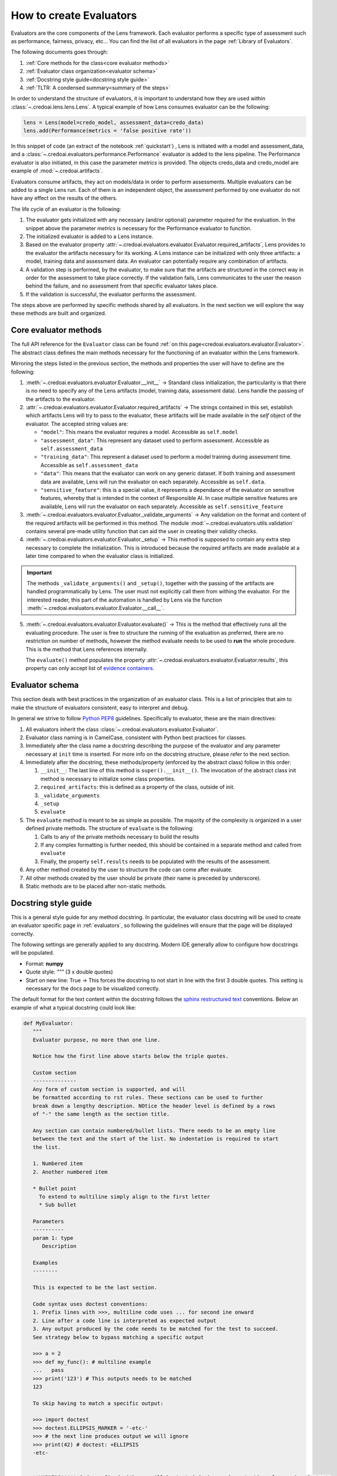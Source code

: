 ########################
How to create Evaluators
########################

Evaluators are the core components of the Lens framework. Each evaluator performs a specific type
of assessment such as performance, fairness, privacy, etc... You can find the list of all evaluators
in the page :ref:`Library of Evaluators`.

The following documents goes through: 

1. :ref:`Core methods for the class<core evaluator methods>`
2. :ref:`Evaluator class organization<evaluator schema>`
3. :ref:`Docstring style guide<docstring style guide>`
4. :ref:`TLTR: A condensed summary<summary of the steps>`

In order to understand the structure of evaluators, it is important to understand how they
are used within :class:`~.credoai.lens.lens.Lens`. A typical example of how Lens consumes evaluator
can be the following:

.. code-block::

    lens = Lens(model=credo_model, assessment_data=credo_data)
    lens.add(Performance(metrics = 'false positive rate'))

In this snippet of code (an extract of the notebook :ref:`quickstart`) , Lens is initiated with a model and assessment_data, 
and a :class:`~.credoai.evaluators.performance.Performance` evaluator is added to the lens pipeline.
The Performance evaluator is also initiated, in this case the parameter `metrics` is provided. 
The objects credo_data and credo_model are example of :mod:`~.credoai.artifacts`.

Evaluators consume artifacts, they act on models/data in order to perform assessments. Multiple evaluators can be
added to a single Lens run. Each of them is an independent object, the assessment performed by one evaluator do not have
any effect on the results of the others.

The life cycle of an evaluator is the following:

#. The evaluator gets initialized with any necessary (and/or optional) parameter required for the evaluation.
   In the snippet above the parameter `metrics` is necessary for the Performance evaluator to function.

#. The initialized evaluator is added to a Lens instance.

#. Based on the evaluator property :attr:`~.credoai.evaluators.evaluator.Evaluator.required_artifacts`, 
   Lens provides to the evaluator the artifacts necessary for its working. A Lens instance can be initialized
   with only three artifacts: a model, training data and assessment data. An evaluator can potentially require
   any combination of artifacts.

#. A validation step is performed, by the evaluator, to make sure that the artifacts are structured
   in the correct way in order for the assessment to take place correctly. If the validation fails,
   Lens communicates to the user the reason behind the failure, and no assessment from that specific evaluator takes place.

#. If the validation is successful, the evaluator performs the assessment.
   

The steps above are performed by specific methods shared by all evaluators. In the next section we will explore the way
these methods are built and organized.

**********************
Core evaluator methods
**********************

The full API reference for the ``Evaluator`` class can be found :ref:`on this page<credoai.evaluators.evaluator.Evaluator>`.
The abstract class defines the main methods necessary for the functioning of an evaluator
within the Lens framework.

Mirroring the steps listed in the previous section, the methods and properties the user will have to define
are the following:

#. :meth:`~.credoai.evaluators.evaluator.Evaluator.__init__` -> Standard class initialization, the particularity
   is that there is no need to specify any of the Lens artifacts (model, training data, assessment data). Lens
   handle the passing of the artifacts to the evaluator.

#. :attr:`~.credoai.evaluators.evaluator.Evaluator.required_artifacts` -> The strings contained in this set,
   establish which artifacts Lens will try to pass to the evaluator, these artifacts will be made available
   in the `self` object of the evaluator.
   The accepted string values are:

   * ``"model"``: This means the evaluator requires a model. Accessible as ``self.model``
   * ``"assessment_data"``: This represent any dataset used to perform assessment. Accessible as ``self.assessment_data``
   * ``"training_data"``: This represent a dataset used to perform a model training during assessment time.
     Accessible as ``self.assessment_data``
   * ``"data"``: This means that the evaluator can work on any generic dataset. If both training and assessment
     data are available, Lens will run the evaluator on each separately. Accessible as ``self.data``.
   * ``"sensitive_feature"``: this is a special value, it represents a dependance of the evaluator on sensitive
     features, whereby that is intended in the context of Responsible AI. In case multiple sensitive features
     are available, Lens will run the evaluator on each separately. Accessible as ``self.sensitive_feature``

#. :meth:`~.credoai.evaluators.evaluator.Evaluator._validate_arguments` -> Any validation on the format and content
   of the required artifacts will be performed in this method. The module :mod:`~.credoai.evaluators.utils.validation`
   contains several pre-made utility function that can aid the user in creating their validity checks.

#. :meth:`~.credoai.evaluators.evaluator.Evaluator._setup` -> This method is supposed to contain any extra step necessary
   to complete the initialization. This is introduced because the required artifacts are made available at a later
   time compared to when the evaluator class is initialized.

.. important::
   
   The methods ``_validate_arguments()`` and ``_setup()``, together with the passing of the artifacts are handled
   programmatically by Lens. The user must not explicitly call them from withing the evaluator. For the interested
   reader, this part of the automation is handled by Lens via the function :meth:`~.credoai.evaluators.evaluator.Evaluator.__call__`.

5. :meth:`~.credoai.evaluators.evaluator.Evaluator.evaluate()` -> This is the method that effectively runs all
   the evaluating procedure. The user is free to structure the running of the evaluation as preferred, there
   are no restriction on number of methods, however the method evaluate needs to be used to **run** the whole
   procedure. This is the method that Lens references internally.

   The ``evaluate()`` method populates the property :attr:`~.credoai.evaluators.evaluator.Evaluator.results`, this property
   can only accept list of `evidence containers <https://github.com/credo-ai/credoai_connect/blob/develop/connect/evidence/containers.py>`_.

****************
Evaluator schema
****************

This section deals with best practices in the organization of an evaluator class. This is a list
of principles that aim to make the structure of evaluators consistent, easy to interpret and debug.

In general we strive to follow `Python PEP8 <https://peps.python.org/pep-0008/>`_ guidelines.
Specifically to evaluator, these are the main directives:

#. All evaluators inherit the class :class:`~.credoai.evaluators.evaluator.Evaluator`.
#. Evaluator class naming is in CamelCase, consistent with Python best practices for classes.
#. Immediately after the class name a docstring describing the purpose of the evaluator and any
   parameter necessary at ``init`` time is inserted. For more info on the docstring structure, please
   refer to the next section.
#. Immediately after the docstring, these methods/property (enforced by the abstract class) follow in this order:

   1. ``__init__``: The last line of this method is ``super().__init__()``. The invocation of the abstract
      class init method is necessary to initialize some class properties.
   2. ``required_artifacts``: this is defined as a property of the class, outside of init.
   3. ``_validate_arguments``
   4. ``_setup``
   5. ``evaluate``

#. The ``evaluate`` method is meant to be as simple as possible. The majority of the complexity is organized
   in a user defined private methods. The structure of ``evaluate`` is the following:

   1. Calls to any of the private methods necessary to build the results
   2. If any complex formatting is further needed, this should be contained in a separate method and called from ``evaluate``
   3. Finally, the property ``self.results`` needs to be populated with the results of the assessment.

#. Any other method created by the user to structure the code can come after evaluate.
#. All other methods created by the user should be private (their name is preceded by underscore).
#. Static methods are to be placed after non-static methods.

*********************
Docstring style guide
*********************

This is a general style guide for any method docstring. In particular, the evaluator class docstring will be used to
create an evaluator specific page in :ref:`evaluators`, so following the guidelines will ensure that the page
will be displayed correctly.

The following settings are generally applied to any docstring. Modern IDE generally allow to configure
how docstrings will be populated. 

- Format: **numpy**
- Quote style: *"""* (3 x double quotes)
- Start on new line: True -> This forces the docstring to not start in line with the first
  3 double quotes. This setting is necessary for the docs page to be visualized correctly.

The default format for the text content within the docstring follows the `sphinx restructured text <https://www.sphinx-doc.org/en/master/usage/restructuredtext/index.html>`_ 
conventions. Below an example of what a typical docstring could look like:

.. code-block::

   def MyEvaluator:
      """
      Evaluator purpose, no more than one line.

      Notice how the first line above starts below the triple quotes.

      Custom section
      --------------
      Any form of custom section is supported, and will
      be formatted according to rst rules. These sections can be used to further
      break down a lengthy description. NOtice the header level is defined by a rows
      of "-" the same length as the section title.

      Any section can contain numbered/bullet lists. There needs to be an empty line
      between the text and the start of the list. No indentation is required to start
      the list.

      1. Numbered item
      2. Another numbered item

      * Bullet point
        To extend to multiline simply align to the first letter
        * Sub bullet

      Parameters
      ----------
      param 1: type
         Description
      
      Examples
      --------

      This is expected to be the last section.

      Code syntax uses doctest conventions:
      1. Prefix lines with >>>, multiline code uses ... for second ine onward
      2. Line after a code line is interpreted as expected output
      3. Any output produced by the code needs to be matched for the test to succeed.
      See strategy below to bypass matching a specific output

      >>> a = 2
      >>> def my_func(): # multiline example
      ...   pass
      >>> print('123') # This outputs needs to be matched
      123

      To skip having to match a specific output:

      >>> import doctest
      >>> doctest.ELLIPSIS_MARKER = '-etc-'
      >>> # the next line produces output we will ignore
      >>> print(42) # doctest: +ELLIPSIS
      -etc-


      **WARNING!!!** Code prefixed with >>> will be tested during package testing, leveraging doctests
      capabilities.

      Pseudo code can be inserted using indentation, this will not be tested:

         my_pseudo_code = something_generic
      
      """

.. warning::

   It is necessary for any code prefixedto be syntactically correct and to conform to `doctests <https://docs.pytest.org/en/7.1.x/how-to/doctest.html>`_.
   You can find an example of a complex code section in :ref:`this docstring <Identity verification>`.

********************
Summary of the steps
********************
Here's a very practical, and condensed, approach to making an evaluator:

* Create a class that inherits from :class:`~.credoai.evaluators.evaluator.Evaluator`.
* Create the ``__init__``, remember that Lens artifacts are not meant to be here.
* Define the ``required_artifacts`` for the evaluator. 
* Define ``validate_arguments`` and ``setup``. These tend to be updated as the understanding.
  of the evaluator scope and desired outcome increase.
* Break down the logic of the evaluation in a suitable amount of methods.
* Finalize creating the ``evaluate`` method, which runs the full logic and populates ``self.results`` with
  a list of *evidence containers*.

During building/testing phase you can run the evaluator outside of Lens, in order to make the artifacts
available to the evaluator you can use the ``__call__`` method. An example of what a test would look like
would be:

.. code::

    test = MyEvaluator(param1 = value1)
    # If MyEvaluator requires model and assessment data, call the evaluator
    # to pass teh artifacts. This mimics what happens internally in Lens.
    test(model = my_model_artifact, assessment_data = my_assessment_data)
    test.evaluate()
    # To check the results
    test.results

